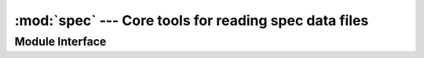 :mod:`spec` --- Core tools for reading spec data files
======================================================

.. module:: praxes.io.spec
   :synopsis: Core tools for reading spec data files.
.. moduleauthor:: Darren Dale <dsdale24@gmail.com>

Module Interface
----------------

.. function:: open(file_name)

   Open *file_name* and return a read-only dictionary-like interface.  If the
   file cannot be opened, an :exc:`IOError` is raised.
